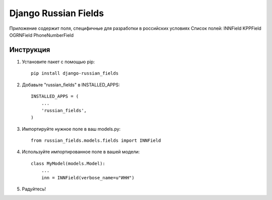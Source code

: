 =====
Django Russian Fields
=====

Приложение содержит поля, специфичные для разработки в российских условиях
Список полей:
INNField
KPPField
OGRNField
PhoneNumberField

Инструкция
-----------

1. Установите пакет с помощью pip::

    pip install django-russian_fields

2. Добавьте "russian_fields" в INSTALLED_APPS::

    INSTALLED_APPS = (
        ...
        'russian_fields',
    )

3. Импортируйте нужное поле в ваш models.py::

    from russian_fields.models.fields import INNField

4. Используйте импортированное поле в вашей модели::

    class MyModel(models.Model):
        ...
	inn = INNField(verbose_name=u"ИНН")

5. Радуйтесь!
